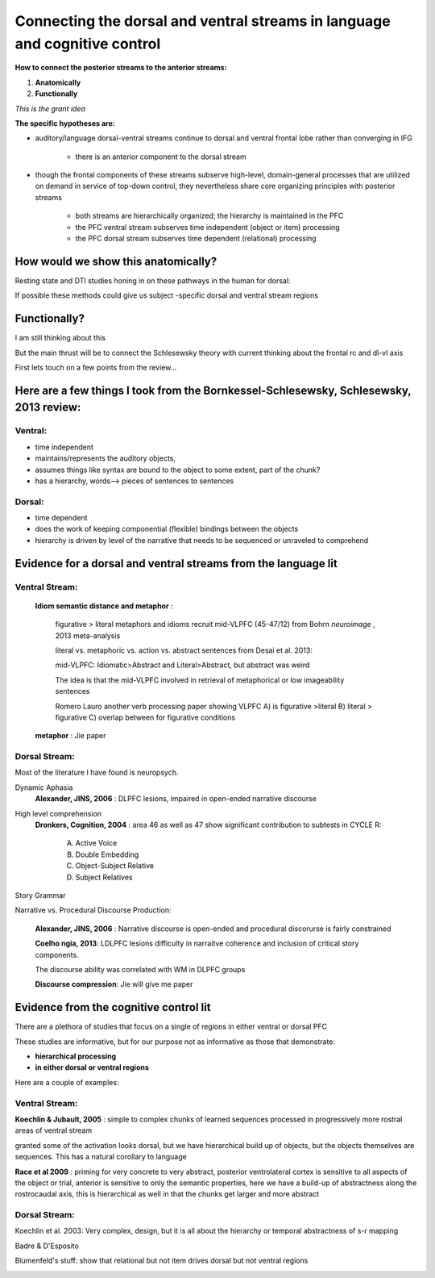 Connecting the dorsal and ventral streams in language and cognitive control
===========================================================================

**How to connect the posterior streams to the anterior streams:**

#. **Anatomically**
#. **Functionally**

*This is the grant idea*

**The specific hypotheses are:**

* auditory/language dorsal-ventral streams continue to dorsal and ventral frontal lobe rather than converging in IFG 

	* there is an anterior component to the dorsal stream

* though the frontal components of these streams subserve high-level, domain-general processes that are utilized on demand in service of top-down control, they nevertheless share core organizing principles with posterior streams

	* both streams are hierarchically organized; the hierarchy is maintained in the PFC 
	* the PFC ventral stream subserves time independent (object or item) processing
	* the PFC dorsal stream subserves time dependent (relational) processing


How would we show this anatomically?
------------------------------------

Resting state and DTI studies honing in on these pathways in the human for dorsal:

.. image:: romanski.jpg

.. image:: rauschecker_dorsalventral.jpg

If possible these methods could give us subject -specific dorsal and ventral stream regions


Functionally?
--------------

I am still thinking about this

But the main thrust will be to connect the Schlesewsky theory with current thinking about the frontal rc and dl-vl axis

First lets touch on a few points from the review...


Here are a few things I took from the Bornkessel-Schlesewsky, Schlesewsky, 2013 review:
---------------------------------------------------------------------------------------


Ventral: 
"""""""""

* time independent

* maintains/represents the auditory objects,

* assumes things like syntax are bound to the object to some extent, part of the chunk?

* has a hierarchy, words--> pieces of sentences to sentences


Dorsal:
""""""""""

* time dependent

* does the work of keeping componential (flexible) bindings between the objects

* hierarchy is driven by level of the narrative that needs to be sequenced or unraveled to comprehend


         
**Evidence for a dorsal and ventral streams from the language lit**
----------------------------------------------

Ventral Stream:
"""""""""""""""""
	**Idiom semantic distance and metaphor** : 
		
		figurative > literal metaphors and idioms recruit mid-VLPFC (45-47/12) from Bohrn *neuroimage* , 2013 meta-analysis
		
		literal vs. metaphoric vs. action vs. abstract sentences from Desai et al. 2013:

		.. image:: Table1_desai.jpg		
		
		mid-VLPFC: Idiomatic>Abstract and Literal>Abstract, but abstract was weird
		
		The idea is that the mid-VLPFC involved in retrieval of metaphorical or low imageability sentences
		
		.. image:: fig1_desai.jpg
		
		.. image:: fig2_desai.jpg
		
		Romero Lauro another verb processing paper showing VLPFC
		A) is figurative >literal  
		B) literal > figurative
		C) overlap between for figurative conditions
		
		.. image:: Romero_Lauro.jpg
		
	
	
	**metaphor** : Jie paper
	
	

Dorsal Stream:
"""""""""""""""""

Most of the literature I have found is neuropsych. 

Dynamic Aphasia
	**Alexander, JINS, 2006** : DLPFC lesions, impaired in open-ended narrative discourse
	
High level comprehension
	**Dronkers, Cognition, 2004** : area 46 as well as 47 show significant contribution to subtests in CYCLE R:
		
			A) Active Voice
			B) Double Embedding
			C) Object-Subject Relative
			D) Subject Relatives
			
	.. image:: Dronkers2004_table2.jpg
	
	.. image:: Dronkers2004_table4.jpg
	
			
			
Story Grammar

Narrative vs. Procedural Discourse Production:

	**Alexander, JINS, 2006** : Narrative discourse is open-ended and procedural discorurse is fairly constrained
	
	**Coelho ngia, 2013**: LDLPFC lesions difficulty in narraitve coherence and inclusion of critical story components.

	The discourse ability was correlated with WM in DLPFC groups
	
	**Discourse compression**: Jie will give me paper
	





		 
**Evidence from the cognitive control lit**
----------------------------------------------
		 
There are a plethora of studies that focus on a single of regions in either ventral or dorsal PFC

These studies are informative, but for our purpose not as informative as those that demonstrate:

* **hierarchical processing**

* **in either dorsal or ventral regions**

Here are a couple of examples:

Ventral Stream:
"""""""""""""""""

**Koechlin & Jubault, 2005** : simple to complex chunks of learned sequences processed in progressively more rostral areas of ventral stream

.. image:: Koechlin_Jubalt.jpg

granted some of the activation looks dorsal, but we have hierarchical build up of objects, but the objects themselves are sequences. This has a natural corollary to language



**Race et al 2009** : priming for very concrete to very abstract, posterior ventrolateral cortex is sensitive to all aspects of the object or trial, anterior is sensitive to only the semantic properties, here we have a build-up of abstractness along the rostrocaudal axis, this is hierarchical as well in that the chunks get larger and more abstract

.. image:: Race.jpg


Dorsal Stream:
"""""""""""""""""


Koechlin et al. 2003: Very complex, design, but it is all about the hierarchy or temporal abstractness of s-r mapping

.. image::	koechlin_science.jpg

Badre & D'Esposito

.. image:: badre.jpg


Blumenfeld's stuff: show that relational but not item drives dorsal but not ventral regions

.. image:: blumenfeld_jocn.jpg







